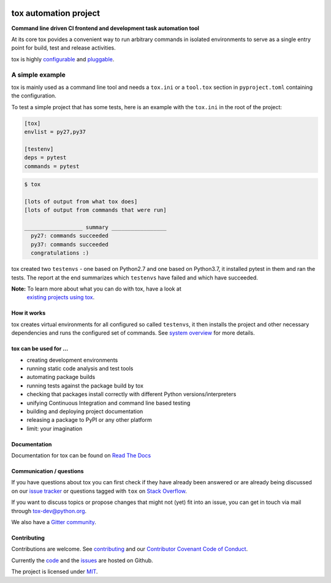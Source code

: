 |Latest version on PyPi| |Supported Python versions| |Azure Pipelines
build status| |Test Coverage| |Documentation status| |Code style: black|

.. raw:: html

    <a href="https://tox.readthedocs.io">
        <img src="https://raw.githubusercontent.com/tox-dev/tox/master/docs/_static/img/tox.png"
             alt="tox logo"
             height="150px"
             align="right">
    </a>

tox automation project
======================

**Command line driven CI frontend and development task automation tool**

At its core tox povides a convenient way to run arbitrary commands in
isolated environments to serve as a single entry point for build, test
and release activities.

tox is highly
`configurable <https://tox.readthedocs.io/en/latest/config.html>`__ and
`pluggable <https://tox.readthedocs.io/en/latest/plugins.html>`__.

A simple example
~~~~~~~~~~~~~~~~

tox is mainly used as a command line tool and needs a ``tox.ini`` or a
``tool.tox`` section in ``pyproject.toml`` containing the configuration.

To test a simple project that has some tests, here is an example with
the ``tox.ini`` in the root of the project:

.. code:: ini

   [tox]
   envlist = py27,py37

   [testenv]
   deps = pytest
   commands = pytest

.. code:: console

   $ tox

   [lots of output from what tox does]
   [lots of output from commands that were run]

   __________________ summary _________________
     py27: commands succeeded
     py37: commands succeeded
     congratulations :)

tox created two ``testenvs`` - one based on Python2.7 and one based on
Python3.7, it installed pytest in them and ran the tests. The report at
the end summarizes which ``testenvs`` have failed and which have
succeeded.

**Note:** To learn more about what you can do with tox, have a look at
    `existing projects using tox <https://github.com/search?l=INI&q=tox.ini+in%3Apath&type=Code>`__.

How it works
------------

tox creates virtual environments for all configured so called
``testenvs``, it then installs the project and other necessary
dependencies and runs the configured set of commands. See `system
overview <https://tox.readthedocs.io/en/latest/#system-overview>`__
for more details.

.. raw:: html

    <a href="https://tox.readthedocs.io/en/latest/#system-overview">
        <img src="https://raw.githubusercontent.com/tox-dev/tox/master/docs/img/tox_flow.png"
             alt="tox flow"
             width="800px"
             align="center">
    </a>

tox can be used for …
---------------------

-  creating development environments
-  running static code analysis and test tools
-  automating package builds
-  running tests against the package build by tox
-  checking that packages install correctly with different Python
   versions/interpreters
-  unifying Continuous Integration and command line based testing
-  building and deploying project documentation
-  releasing a package to PyPI or any other platform
-  limit: your imagination

Documentation
-------------

Documentation for tox can be found on `Read The Docs <https://tox.readthedocs.org>`__

Communication / questions
-------------------------

If you have questions about tox you can first check if they have already been answered or are already being discussed on our `issue tracker <https://github.com/tox-dev/tox/issues?utf8=%E2%9C%93&q=is%3Aissue+sort%3Aupdated-desc+label%3A%22type%3Aquestion+%3Agrey_question%3A%22+>`__ or questions tagged with ``tox`` on `Stack Overflow <https://stackoverflow.com/questions/tagged/tox>`__.

If you want to discuss topics or propose changes that might not (yet) fit into an issue, you can get in touch via mail through `tox-dev@python.org <mailto:tox-dev@python.org>`__.

We also have a `Gitter community <https://gitter.im/tox-dev/>`__.

Contributing
------------

Contributions are welcome. See
`contributing <https://github.com/tox-dev/tox/blob/master/CONTRIBUTING.rst>`__
and our `Contributor Covenant Code of
Conduct <https://github.com/tox-dev/tox/blob/master/CODE_OF_CONDUCT.md>`__.

Currently the `code <https://github.com/tox-dev/tox>`__  and the `issues <https://github.com/tox-dev/tox/issues>`__ are hosted on Github.

The project is licensed under `MIT <https://github.com/tox-dev/tox/blob/master/LICENSE>`__.

.. |Latest version on PyPi| image:: https://badge.fury.io/py/tox.svg
   :target: https://badge.fury.io/py/tox
.. |Supported Python versions| image:: https://img.shields.io/pypi/pyversions/tox.svg
   :target: https://pypi.org/project/tox/
.. |Azure Pipelines build status| image:: https://dev.azure.com/toxdev/tox/_apis/build/status/tox%20ci?branchName=master
   :target: https://dev.azure.com/toxdev/tox/_build/latest?definitionId=9&branchName=master
.. |Test Coverage| image:: https://api.codeclimate.com/v1/badges/425c19ab2169a35e1c16/test_coverage
   :target: https://codeclimate.com/github/tox-dev/tox/code?sort=test_coverage
.. |Documentation status| image:: https://readthedocs.org/projects/tox/badge/?version=latest&style=flat-square
   :target: https://tox.readthedocs.io/en/latest/?badge=latest
.. |Code style: black| image:: https://img.shields.io/badge/code%20style-black-000000.svg
   :target: https://github.com/ambv/black
